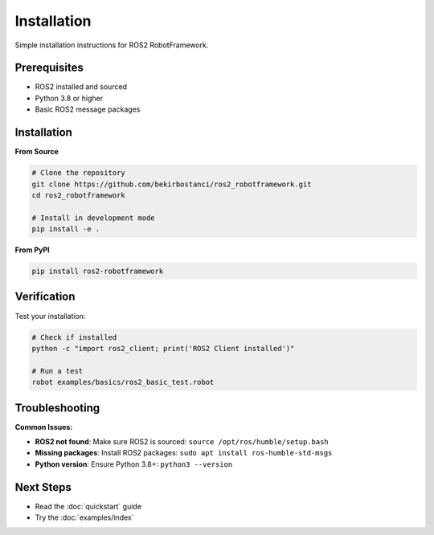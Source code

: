 Installation
============

Simple installation instructions for ROS2 RobotFramework.

Prerequisites
-------------

- ROS2 installed and sourced
- Python 3.8 or higher
- Basic ROS2 message packages

Installation
------------

**From Source**

.. code-block:: bash

   # Clone the repository
   git clone https://github.com/bekirbostanci/ros2_robotframework.git
   cd ros2_robotframework
   
   # Install in development mode
   pip install -e .

**From PyPI**

.. code-block:: bash

   pip install ros2-robotframework

Verification
-----------

Test your installation:

.. code-block:: bash

   # Check if installed
   python -c "import ros2_client; print('ROS2 Client installed')"
   
   # Run a test
   robot examples/basics/ros2_basic_test.robot

Troubleshooting
---------------

**Common Issues:**

- **ROS2 not found**: Make sure ROS2 is sourced: ``source /opt/ros/humble/setup.bash``
- **Missing packages**: Install ROS2 packages: ``sudo apt install ros-humble-std-msgs``
- **Python version**: Ensure Python 3.8+: ``python3 --version``

Next Steps
----------

- Read the :doc:`quickstart` guide
- Try the :doc:`examples/index`
